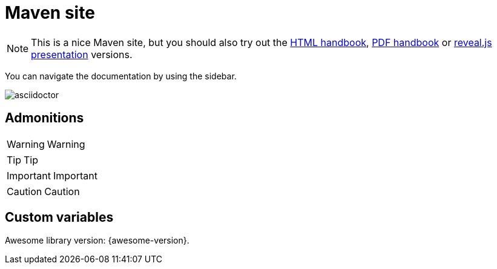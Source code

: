 = Maven site

NOTE: This is a nice Maven site, but you should also try out the link:handbook/handbook.html[HTML handbook], link:handbook/handbook.pdf[PDF handbook] or link:slides/slides.html[reveal.js presentation] versions.

You can navigate the documentation by using the sidebar.

image::images/asciidoctor.png[]


== Admonitions

WARNING: Warning

TIP: Tip

IMPORTANT: Important

CAUTION: Caution

== Custom variables

Awesome library version: {awesome-version}.